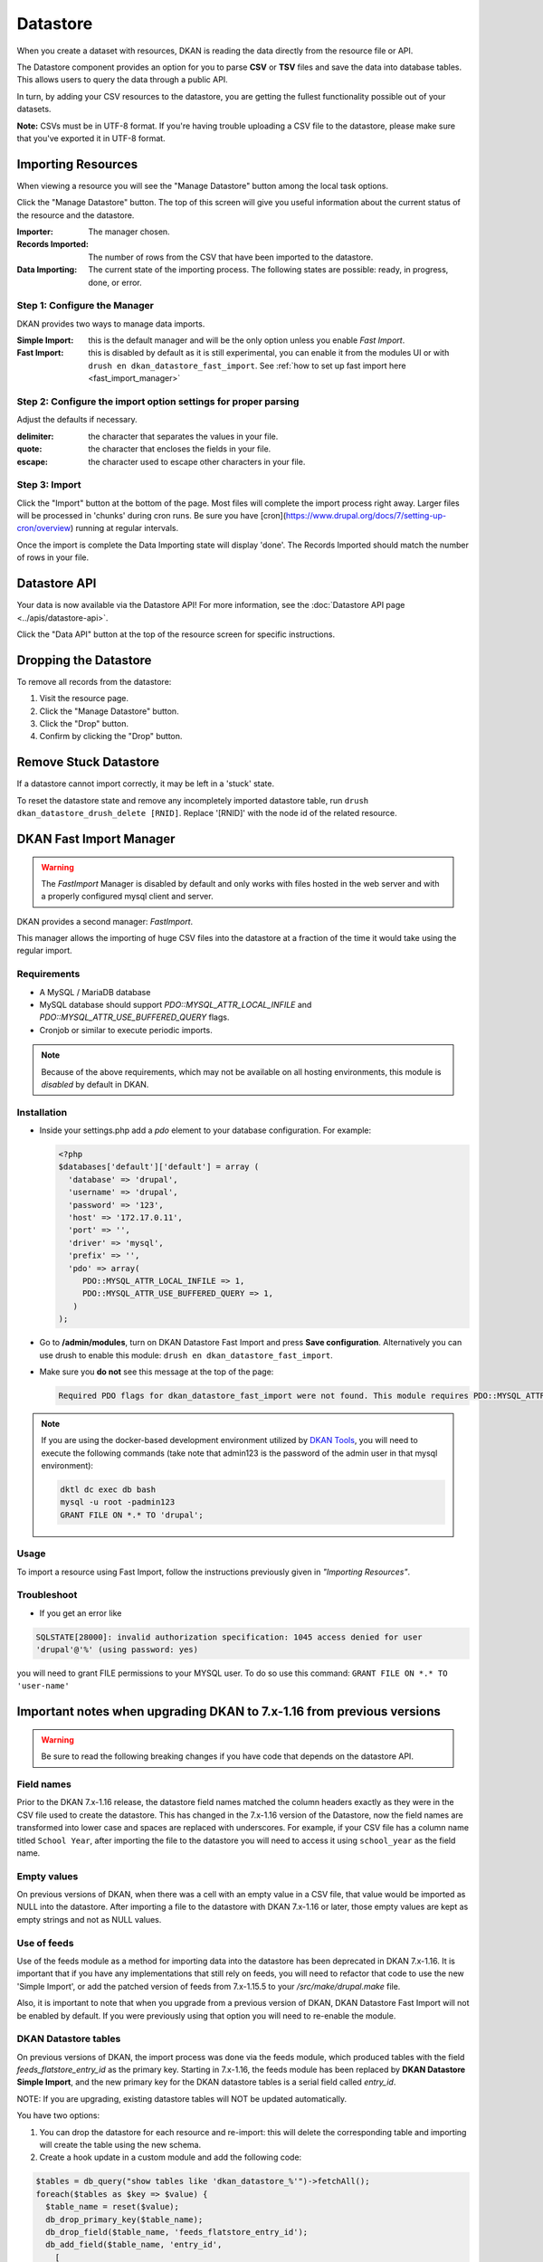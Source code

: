 Datastore
===============

When you create a dataset with resources, DKAN is reading the data directly from the resource file or API.

The Datastore component provides an option for you to parse **CSV** or **TSV** files and save the data into database tables. This allows users to query the data through a public API.

In turn, by adding your CSV resources to the datastore, you are getting the fullest functionality possible out of your datasets.

**Note:** CSVs must be in UTF-8 format. If you're having trouble uploading a CSV file to the datastore, please make sure that you've exported it in UTF-8 format.

Importing Resources
-------------------

When viewing a resource you will see the "Manage Datastore" button among the local task options.

Click the "Manage Datastore" button. The top of this screen will give you useful information about the current status of the resource and the datastore.

:Importer: The manager chosen.
:Records Imported: The number of rows from the CSV that have been imported to the datastore.
:Data Importing: The current state of the importing process. The following states are possible: ready, in progress, done, or error.

Step 1: Configure the Manager
*****************************

DKAN provides two ways to manage data imports.

:Simple Import: this is the default manager and will be the only option unless you enable *Fast Import*.
:Fast Import: this is disabled by default as it is still experimental, you can enable it from the modules UI or with ``drush en dkan_datastore_fast_import``. See :ref:`how to set up fast import here <fast_import_manager>`

Step 2: Configure the import option settings for proper parsing
***************************************************************

Adjust the defaults if necessary.

:delimiter: the character that separates the values in your file.
:quote: the character that encloses the fields in your file.
:escape: the character used to escape other characters in your file.

Step 3: Import
**************

Click the "Import" button at the bottom of the page. Most files will complete the import process right away. Larger files will be processed in 'chunks' during cron runs. Be sure you have [cron](https://www.drupal.org/docs/7/setting-up-cron/overview) running at regular intervals.

Once the import is complete the Data Importing state will display 'done'. The Records Imported should match the number of rows in your file.


Datastore API
---------------
Your data is now available via the Datastore API! For more information, see the :doc:`Datastore API page <../apis/datastore-api>`.

Click the "Data API" button at the top of the resource screen for specific instructions.


Dropping the Datastore
----------------------

To remove all records from the datastore:

1. Visit the resource page.
2. Click the "Manage Datastore" button.
3. Click the "Drop" button.
4. Confirm by clicking the "Drop" button.

Remove Stuck Datastore
------------------------

If a datastore cannot import correctly, it may be left in a 'stuck' state.

To reset the datastore state and remove any incompletely imported datastore table, run ``drush dkan_datastore_drush_delete [RNID]``. Replace '[RNID]' with the node id of the related resource.


.. _fast_import_manager:

DKAN Fast Import Manager
------------------------
.. warning::
  The *FastImport* Manager is disabled by default and only works with files hosted in the web server and with a properly configured mysql client and server.

DKAN provides a second manager: *FastImport*.

This manager allows the importing of huge CSV files into the datastore at a fraction of the time it would take using the regular import.

Requirements
************

- A MySQL / MariaDB database
- MySQL database should support `PDO::MYSQL_ATTR_LOCAL_INFILE` and `PDO::MYSQL_ATTR_USE_BUFFERED_QUERY` flags.
- Cronjob or similar to execute periodic imports.

.. note::

  Because of the above requirements, which may not be available on all hosting environments, this module is *disabled* by default in DKAN.

Installation
************

- Inside your settings.php add a `pdo` element to your database configuration. For example:

  .. code-block:: php

    <?php
    $databases['default']['default'] = array (
      'database' => 'drupal',
      'username' => 'drupal',
      'password' => '123',
      'host' => '172.17.0.11',
      'port' => '',
      'driver' => 'mysql',
      'prefix' => '',
      'pdo' => array(
         PDO::MYSQL_ATTR_LOCAL_INFILE => 1,
         PDO::MYSQL_ATTR_USE_BUFFERED_QUERY => 1,
       )
    );

- Go to **/admin/modules**, turn on DKAN Datastore Fast Import and press **Save configuration**. Alternatively you can use drush to enable this module: ``drush en dkan_datastore_fast_import``.

- Make sure you **do not** see this message at the top of the page:

  .. code-block:: bash

    Required PDO flags for dkan_datastore_fast_import were not found. This module requires PDO::MYSQL_ATTR_LOCAL_INFILE and PDO::MYSQL_ATTR_USE_BUFFERED_QUERY

.. note::

  If you are using the docker-based development environment utilized by `DKAN Tools <https://github.com/GetDkan/dkan-tools>`_, you will need to execute the following commands (take note that admin123 is the password of the admin user in that mysql environment):

  .. code-block:: bash

    dktl dc exec db bash
    mysql -u root -padmin123
    GRANT FILE ON *.* TO 'drupal';

Usage
*****

To import a resource using Fast Import, follow the instructions previously given in *"Importing Resources"*.

Troubleshoot
************

- If you get an error like

.. code-block:: php

  SQLSTATE[28000]: invalid authorization specification: 1045 access denied for user
  'drupal'@'%' (using password: yes)

you will need to grant FILE permissions to your MYSQL user. To do so use this command: ``GRANT FILE ON *.* TO 'user-name'``


Important notes when upgrading DKAN to 7.x-1.16 from previous versions
----------------------------------------------------------------------
.. warning::
  Be sure to read the following breaking changes if you have code that depends on the datastore API.

Field names
***********

Prior to the DKAN 7.x-1.16 release, the datastore field names matched the column headers exactly as they
were in the CSV file used to create the datastore. This has changed in the 7.x-1.16 version of
the Datastore, now the field names are transformed into lower case and spaces are replaced with underscores.
For example, if your CSV file has a column name titled ``School Year``, after importing the file
to the datastore you will need to access it using ``school_year`` as the field name.

Empty values
************

On previous versions of DKAN, when there was a cell with an empty value in a CSV
file, that value would be imported as NULL into the datastore. After importing a file
to the datastore with DKAN 7.x-1.16 or later, those empty values are kept as empty strings
and not as NULL values.

Use of feeds
************

Use of the feeds module as a method for importing data into the datastore has been deprecated in DKAN 7.x-1.16.
It is important that if you have any implementations that still rely on feeds, you will need to refactor that
code to use the new 'Simple Import', or add the patched version of feeds from 7.x-1.15.5 to your
`/src/make/drupal.make` file.

Also, it is important to note that when you upgrade from a previous version of DKAN, DKAN Datastore Fast Import
will not be enabled by default. If you were previously using that option you will need to re-enable the module.

DKAN Datastore tables
*********************

On previous versions of DKAN, the import process was done via the feeds module, which produced
tables with the field `feeds_flatstore_entry_id` as the primary key. Starting in 7.x-1.16, 
the feeds module has been replaced by **DKAN Datastore Simple Import**, and the new primary key for the DKAN datastore tables 
is a serial field called `entry_id`. 

NOTE: If you are upgrading, existing datastore tables will NOT be updated automatically. 

You have two options:

1. You can drop the datastore for each resource and re-import: this will delete the corresponding table and importing will create the table using the new schema.
2. Create a hook update in a custom module and add the following code:

.. code-block:: php

  $tables = db_query("show tables like 'dkan_datastore_%'")->fetchAll();
  foreach($tables as $key => $value) {
    $table_name = reset($value);
    db_drop_primary_key($table_name);
    db_drop_field($table_name, 'feeds_flatstore_entry_id');
    db_add_field($table_name, 'entry_id',
      [
        'type' => 'serial',
        'not null' => TRUE,
        'unsigned' => TRUE,
      ],
      ['primary key' => ['entry_id']]
    );
  }

This code will look for all of the dkan_datastore tables in your database, drop the primary key,
drop the field `feeds_flatstore_entry_id` and add the new field `entry_id` as the primary key
for each table.
